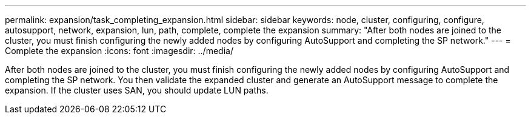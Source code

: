 ---
permalink: expansion/task_completing_expansion.html
sidebar: sidebar
keywords: node, cluster, configuring, configure, autosupport, network, expansion, lun, path, complete, complete the expansion
summary: "After both nodes are joined to the cluster, you must finish configuring the newly added nodes by configuring AutoSupport and completing the SP network."
---
= Complete the expansion
:icons: font
:imagesdir: ../media/

[.lead]
After both nodes are joined to the cluster, you must finish configuring the newly added nodes by configuring AutoSupport and completing the SP network. You then validate the expanded cluster and generate an AutoSupport message to complete the expansion. If the cluster uses SAN, you should update LUN paths.
